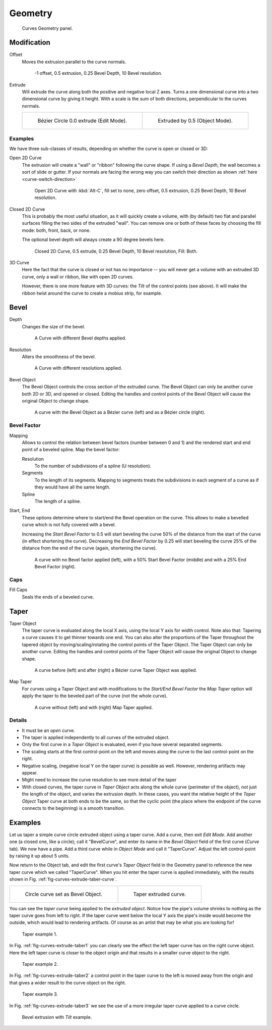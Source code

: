 
********
Geometry
********

.. figure:: /images/modeling_curves_properties_geometry_panel.png

   Curves Geometry panel.


Modification
============

Offset
   Moves the extrusion parallel to the curve normals.

   .. figure:: /images/modeling_curves_properties_geometry_extrude-offset.png
      :width: 320px

      -1 offset, 0.5 extrusion, 0.25 Bevel Depth, 10 Bevel resolution.

Extrude
   Will extrude the curve along both the positive and negative local Z axes.
   Turns a one dimensional curve into a two dimensional curve by giving it height.
   With a scale is the sum of both directions, perpendicular to the curves normals.

   .. list-table::

      * - .. figure:: /images/modeling_curves_properties_geometry_extrude-bezier-circle.png
             :width: 320px

             Bézier Circle 0.0 extrude (Edit Mode).

        - .. figure:: /images/modeling_curves_properties_geometry_extrude-after.png
             :width: 320px

             Extruded by 0.5 (Object Mode).


Examples
--------

We have three sub-classes of results, depending on whether the curve is open or closed or 3D:

Open 2D Curve
   The extrusion will create a "wall" or "ribbon" following the curve shape. If using a *Bevel Depth*,
   the wall becomes a sort of slide or gutter.
   If your normals are facing the wrong way you can switch their direction as shown
   :ref:`here <curve-switch-direction>`

   .. figure:: /images/modeling_curves_properties_geometry_extrude-open-curve.png
      :width: 320px

      Open 2D Curve with :kbd:`Alt-C`, fill set to none,
      zero offset, 0.5 extrusion, 0.25 Bevel Depth, 10 Bevel resolution.

Closed 2D Curve
   This is probably the most useful situation, as it will quickly create a volume, with (by default)
   two flat and parallel surfaces filling the two sides of the extruded "wall". You can remove one or both of these
   faces by choosing the fill mode: both, front, back, or none.

   The optional bevel depth will always create a 90 degree bevels here.

   .. figure:: /images/modeling_curves_properties_geometry_extrude-closed-curve.png
      :width: 320px

      Closed 2D Curve, 0.5 extrude, 0.25 Bevel Depth, 10 Bevel resolution, Fill: Both.

3D Curve
   Here the fact that the curve is closed or not has no importance --
   you will never get a volume with an extruded 3D curve, only a wall or ribbon, like with open 2D curves.

   However, there is one more feature with 3D curves: the *Tilt* of the control points (see above).
   It will make the ribbon twist around the curve to create a mobius strip, for example.


Bevel
=====

Depth
   Changes the size of the bevel.

   .. figure:: /images/modeling_curves_properties_geometry_bevel-depth.png

      A Curve with different Bevel depths applied.

Resolution
   Alters the smoothness of the bevel.

   .. figure:: /images/modeling_curves_properties_geometry_bevel-resolution.png

      A Curve with different resolutions applied.

Bevel Object
   The Bevel Object controls the cross section of the extruded curve.
   The Bevel Object can only be another curve both 2D or 3D, and opened or closed.
   Editing the handles and control points of the Bevel Object will cause the original Object to change shape.

   .. figure:: /images/modeling_curves_properties_geometry_bevel.jpg

      A curve with the Bevel Object as a Bézier curve (left) and as a Bézier circle (right).


Bevel Factor
------------

Mapping
   Allows to control the relation between bevel factors (number between 0 and 1) and
   the rendered start and end point of a beveled spline. Map the bevel factor:

   Resolution
      To the number of subdivisions of a spline (U resolution).
   Segments
      To the length of its segments. Mapping to segments treats the subdivisions in each segment of a curve as
      if they would have all the same length.
   Spline
      The length of a spline.
Start, End
   These options determine where to start/end the Bevel operation on the curve.
   This allows to make a bevelled curve which is not fully covered with a bevel.

   Increasing the *Start Bevel Factor* to 0.5 will start beveling the curve 50% of the distance from the start
   of the curve (in effect shortening the curve).
   Decreasing the *End Bevel Factor* by 0.25 will start beveling the curve 25% of the distance from the end
   of the curve (again, shortening the curve).

   .. figure:: /images/modeling_curves_properties_geometry_bevel-start-end-factor.jpg

      A curve with no Bevel factor applied (left),
      with a 50% Start Bevel Factor (middle) and with a 25% End Bevel Factor (right).


Caps
----

Fill Caps
   Seals the ends of a beveled curve.


Taper
=====

Taper Object
   The taper curve is evaluated along the local X axis,
   using the local Y axis for width control. Note also that:
   Tapering a curve causes it to get thinner towards one end.
   You can also alter the proportions of the Taper throughout the tapered object
   by moving/scaling/rotating the control points of the Taper Object.
   The Taper Object can only be another curve.
   Editing the handles and control points of the Taper Object will cause the original Object to change shape.

   .. figure:: /images/modeling_curves_properties_geometry_taper.jpg

      A curve before (left) and after (right) a Bézier curve Taper Object was applied.

Map Taper
   For curves using a Taper Object and with modifications to the *Start/End Bevel Factor*
   the *Map Taper* option will apply the taper to the beveled part of the curve (not the whole curve).

   .. figure:: /images/modeling_curves_properties_geometry_map-taper.jpg

      A curve without (left) and with (right) Map Taper applied.


Details
-------

- It must be an *open curve*.
- The taper is applied independently to all curves of the extruded object.
- Only the first curve in a *Taper Object* is evaluated, even if you have several separated segments.
- The scaling starts at the first control-point on the left
  and moves along the curve to the last control-point on the right.
- Negative scaling, (negative local Y on the taper curve) is possible as well.
  However, rendering artifacts may appear.
- Might need to increase the curve resolution to see more detail of the taper
- With closed curves, the taper curve in *Taper Object* acts along the whole curve (perimeter of the object),
  not just the length of the object, and varies the extrusion depth. In these cases,
  you want the relative height of the *Taper Object*
  Taper curve at both ends to be the same, so that the cyclic point
  (the place where the endpoint of the curve connects to the beginning) is a smooth transition.


Examples
========

.. TODO: add some "simple" extrusion examples.
   TODO: add some "bevel" extrusion with *Radius* examples.

Let us taper a simple curve circle extruded object using a taper curve. Add a curve,
then exit *Edit Mode*. Add another one (a closed one, like a circle); call it "BevelCurve",
and enter its name in the *Bevel Object* field of the first curve
(*Curve* tab). We now have a pipe.
Add a third curve while in *Object Mode* and call it "TaperCurve".
Adjust the left control-point by raising it up about 5 units.

Now return to the Object tab,
and edit the first curve's *Taper Object* field in the Geometry panel to reference the new taper curve
which we called "TaperCurve".
When you hit enter the taper curve is applied immediately,
with the results shown in Fig. :ref:`fig-curves-extrude-taber-curve`.

.. list-table::

   * - .. _fig-curves-extrude-taber-curve:

       .. figure:: /images/modeling_curves_properties_geometry_extrude-bevel-object.png
          :width: 320px

          Circle curve set as Bevel Object.

     - .. figure:: /images/modeling_curves_properties_geometry_extrude-taper-object.png
          :width: 320px

          Taper extruded curve.

You can see the *taper curve* being applied to the *extruded object*.
Notice how the pipe's volume shrinks to nothing as the taper curve goes from left to right.
If the taper curve went below the local Y axis the pipe's inside would become the outside,
which would lead to rendering artifacts.
Of course as an artist that may be what you are looking for!

.. _fig-curves-extrude-taber1:

.. figure:: /images/modeling_curves_properties_geometry_extrude-taper-curve-closer.png

   Taper example 1.

In Fig. :ref:`fig-curves-extrude-taber1`
you can clearly see the effect the left taper curve has on the right curve object. Here the
left taper curve is closer to the object origin and that results in a smaller curve object to
the right.

.. _fig-curves-extrude-taber2:

.. figure:: /images/modeling_curves_properties_geometry_extrude-taper-curve-away.png

   Taper example 2.

In Fig. :ref:`fig-curves-extrude-taber2` a control point in the taper curve to the left is moved away from the
origin and that gives a wider result to the curve object on the right.

.. _fig-curves-extrude-taber3:

.. figure:: /images/modeling_curves_properties_geometry_extrude-taper-curve-irregular.png

   Taper example 3.

In Fig. :ref:`fig-curves-extrude-taber3` we see the use of a more irregular taper curve applied to a curve circle.

.. figure:: /images/modeling_curves_properties_geometry_extrude-bevel-curve-tilt.png

   Bevel extrusion with *Tilt* example.
